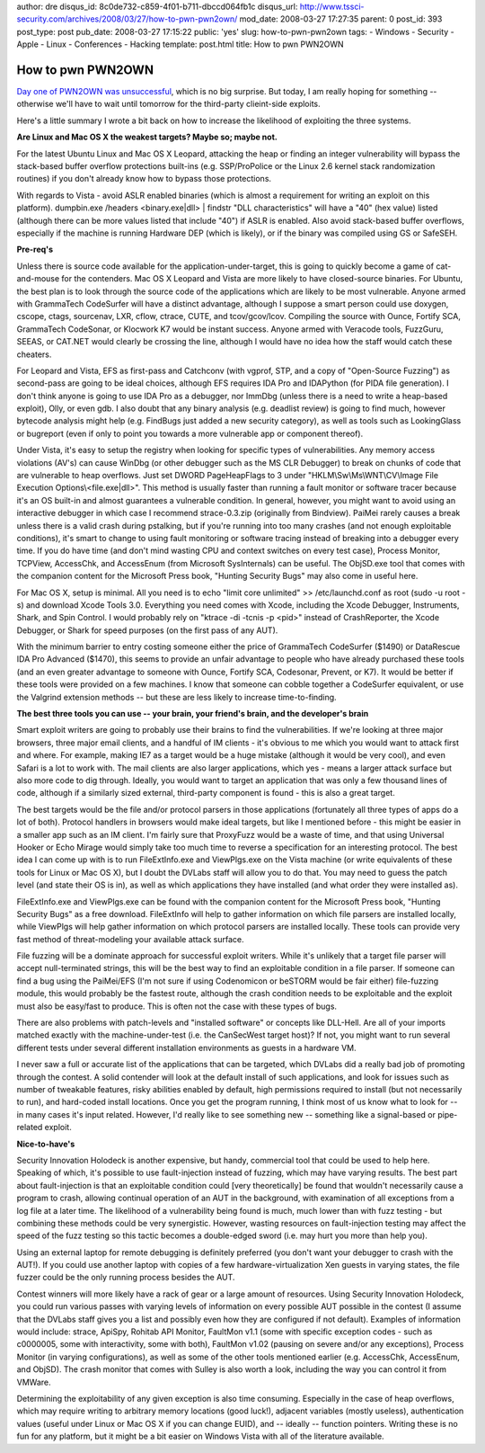 author: dre
disqus_id: 8c0de732-c859-4f01-b711-dbccd064fb1c
disqus_url: http://www.tssci-security.com/archives/2008/03/27/how-to-pwn-pwn2own/
mod_date: 2008-03-27 17:27:35
parent: 0
post_id: 393
post_type: post
pub_date: 2008-03-27 17:15:22
public: 'yes'
slug: how-to-pwn-pwn2own
tags:
- Windows
- Security
- Apple
- Linux
- Conferences
- Hacking
template: post.html
title: How to pwn PWN2OWN

How to pwn PWN2OWN
##################

`Day one of PWN2OWN was
unsuccessful <http://dvlabs.tippingpoint.com/blog/2008/03/26/day-one-cansecwest-pwn-to-own-results>`_,
which is no big surprise. But today, I am really hoping for something --
otherwise we'll have to wait until tomorrow for the third-party
clieint-side exploits.

Here's a little summary I wrote a bit back on how to increase the
likelihood of exploiting the three systems.

**Are Linux and Mac OS X the weakest targets? Maybe so; maybe not.**

For the latest Ubuntu Linux and Mac OS X Leopard, attacking the heap or
finding an integer vulnerability will bypass the stack-based buffer
overflow protections built-ins (e.g. SSP/ProPolice or the Linux 2.6
kernel stack randomization routines) if you don't already know how to
bypass those protections.

With regards to Vista - avoid ASLR enabled binaries (which is almost a
requirement for writing an exploit on this platform). dumpbin.exe
/headers <binary.exe\|dll> \| findstr "DLL characteristics" will have a
"40" (hex value) listed (although there can be more values listed that
include "40") if ASLR is enabled. Also avoid stack-based buffer
overflows, especially if the machine is running Hardware DEP (which is
likely), or if the binary was compiled using GS or SafeSEH.

**Pre-req's**

Unless there is source code available for the application-under-target,
this is going to quickly become a game of cat-and-mouse for the
contenders. Mac OS X Leopard and Vista are more likely to have
closed-source binaries. For Ubuntu, the best plan is to look through the
source code of the applications which are likely to be most vulnerable.
Anyone armed with GrammaTech CodeSurfer will have a distinct advantage,
although I suppose a smart person could use doxygen, cscope, ctags,
sourcenav, LXR, cflow, ctrace, CUTE, and tcov/gcov/lcov. Compiling the
source with Ounce, Fortify SCA, GrammaTech CodeSonar, or Klocwork K7
would be instant success. Anyone armed with Veracode tools, FuzzGuru,
SEEAS, or CAT.NET would clearly be crossing the line, although I would
have no idea how the staff would catch these cheaters.

For Leopard and Vista, EFS as first-pass and Catchconv (with vgprof,
STP, and a copy of "Open-Source Fuzzing") as second-pass are going to be
ideal choices, although EFS requires IDA Pro and IDAPython (for PIDA
file generation). I don't think anyone is going to use IDA Pro as a
debugger, nor ImmDbg (unless there is a need to write a heap-based
exploit), Olly, or even gdb. I also doubt that any binary analysis (e.g.
deadlist review) is going to find much, however bytecode analysis might
help (e.g. FindBugs just added a new security category), as well as
tools such as LookingGlass or bugreport (even if only to point you
towards a more vulnerable app or component thereof).

Under Vista, it's easy to setup the registry when looking for specific
types of vulnerabilities. Any memory access violations (AV's) can cause
WinDbg (or other debugger such as the MS CLR Debugger) to break on
chunks of code that are vulnerable to heap overflows. Just set DWORD
PageHeapFlags to 3 under "HKLM\\Sw\\Ms\\WNT\\CV\\Image File Execution
Options\\<file.exe\|dll>". This method is usually faster than running a
fault monitor or software tracer because it's an OS built-in and almost
guarantees a vulnerable condition. In general, however, you might want
to avoid using an interactive debugger in which case I recommend
strace-0.3.zip (originally from Bindview). PaiMei rarely causes a break
unless there is a valid crash during pstalking, but if you're running
into too many crashes (and not enough exploitable conditions), it's
smart to change to using fault monitoring or software tracing instead of
breaking into a debugger every time. If you do have time (and don't mind
wasting CPU and context switches on every test case), Process Monitor,
TCPView, AccessChk, and AccessEnum (from Microsoft SysInternals) can be
useful. The ObjSD.exe tool that comes with the companion content for the
Microsoft Press book, "Hunting Security Bugs" may also come in useful
here.

For Mac OS X, setup is minimal. All you need is to echo "limit core
unlimited" >> /etc/launchd.conf as root (sudo -u root -s) and download
Xcode Tools 3.0. Everything you need comes with Xcode, including the
Xcode Debugger, Instruments, Shark, and Spin Control. I would probably
rely on "ktrace -di -tcnis -p <pid>" instead of CrashReporter, the Xcode
Debugger, or Shark for speed purposes (on the first pass of any AUT).

With the minimum barrier to entry costing someone either the price of
GrammaTech CodeSurfer ($1490) or DataRescue IDA Pro Advanced ($1470),
this seems to provide an unfair advantage to people who have already
purchased these tools (and an even greater advantage to someone with
Ounce, Fortify SCA, Codesonar, Prevent, or K7). It would be better if
these tools were provided on a few machines. I know that someone can
cobble together a CodeSurfer equivalent, or use the Valgrind extension
methods -- but these are less likely to increase time-to-finding.

**The best three tools you can use -- your brain, your friend's brain,
and the developer's brain**

Smart exploit writers are going to probably use their brains to find the
vulnerabilities. If we're looking at three major browsers, three major
email clients, and a handful of IM clients - it's obvious to me which
you would want to attack first and where. For example, making IE7 as a
target would be a huge mistake (although it would be very cool), and
even Safari is a lot to work with. The mail clients are also larger
applications, which yes - means a larger attack surface but also more
code to dig through. Ideally, you would want to target an application
that was only a few thousand lines of code, although if a similarly
sized external, third-party component is found - this is also a great
target.

The best targets would be the file and/or protocol parsers in those
applications (fortunately all three types of apps do a lot of both).
Protocol handlers in browsers would make ideal targets, but like I
mentioned before - this might be easier in a smaller app such as an IM
client. I'm fairly sure that ProxyFuzz would be a waste of time, and
that using Universal Hooker or Echo Mirage would simply take too much
time to reverse a specification for an interesting protocol. The best
idea I can come up with is to run FileExtInfo.exe and ViewPlgs.exe on
the Vista machine (or write equivalents of these tools for Linux or Mac
OS X), but I doubt the DVLabs staff will allow you to do that. You may
need to guess the patch level (and state their OS is in), as well as
which applications they have installed (and what order they were
installed as).

FileExtInfo.exe and ViewPlgs.exe can be found with the companion content
for the Microsoft Press book, "Hunting Security Bugs" as a free
download. FileExtInfo will help to gather information on which file
parsers are installed locally, while ViewPlgs will help gather
information on which protocol parsers are installed locally. These tools
can provide very fast method of threat-modeling your available attack
surface.

File fuzzing will be a dominate approach for successful exploit writers.
While it's unlikely that a target file parser will accept
null-terminated strings, this will be the best way to find an
exploitable condition in a file parser. If someone can find a bug using
the PaiMei/EFS (I'm not sure if using Codenomicon or beSTORM would be
fair either) file-fuzzing module, this would probably be the fastest
route, although the crash condition needs to be exploitable and the
exploit must also be easy/fast to produce. This is often not the case
with these types of bugs.

There are also problems with patch-levels and "installed software" or
concepts like DLL-Hell. Are all of your imports matched exactly with the
machine-under-test (i.e. the CanSecWest target host)? If not, you might
want to run several different tests under several different installation
environments as guests in a hardware VM.

I never saw a full or accurate list of the applications that can be
targeted, which DVLabs did a really bad job of promoting through the
contest. A solid contender will look at the default install of such
applications, and look for issues such as number of tweakable features,
risky abilities enabled by default, high permissions required to install
(but not necessarily to run), and hard-coded install locations. Once you
get the program running, I think most of us know what to look for -- in
many cases it's input related. However, I'd really like to see something
new -- something like a signal-based or pipe-related exploit.

**Nice-to-have's**

Security Innovation Holodeck is another expensive, but handy, commercial
tool that could be used to help here. Speaking of which, it's possible
to use fault-injection instead of fuzzing, which may have varying
results. The best part about fault-injection is that an exploitable
condition could [very theoretically] be found that wouldn't necessarily
cause a program to crash, allowing continual operation of an AUT in the
background, with examination of all exceptions from a log file at a
later time. The likelihood of a vulnerability being found is much, much
lower than with fuzz testing - but combining these methods could be very
synergistic. However, wasting resources on fault-injection testing may
affect the speed of the fuzz testing so this tactic becomes a
double-edged sword (i.e. may hurt you more than help you).

Using an external laptop for remote debugging is definitely preferred
(you don't want your debugger to crash with the AUT!). If you could use
another laptop with copies of a few hardware-virtualization Xen guests
in varying states, the file fuzzer could be the only running process
besides the AUT.

Contest winners will more likely have a rack of gear or a large amount
of resources. Using Security Innovation Holodeck, you could run various
passes with varying levels of information on every possible AUT possible
in the contest (I assume that the DVLabs staff gives you a list and
possibly even how they are configured if not default). Examples of
information would include: strace, ApiSpy, Rohitab API Monitor, FaultMon
v1.1 (some with specific exception codes - such as c0000005, some with
interactivity, some with both), FaultMon v1.02 (pausing on severe and/or
any exceptions), Process Monitor (in varying configurations), as well as
some of the other tools mentioned earlier (e.g. AccessChk, AccessEnum,
and ObjSD). The crash monitor that comes with Sulley is also worth a
look, including the way you can control it from VMWare.

Determining the exploitability of any given exception is also time
consuming. Especially in the case of heap overflows, which may require
writing to arbitrary memory locations (good luck!), adjacent variables
(mostly useless), authentication values (useful under Linux or Mac OS X
if you can change EUID), and -- ideally -- function pointers. Writing
these is no fun for any platform, but it might be a bit easier on
Windows Vista with all of the literature available.
